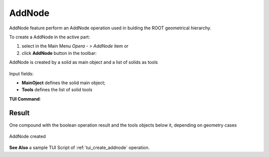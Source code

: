 .. |AddNode_button.icon|    image:: images/AddNode_button.png

AddNode
------

AddNode feature perform an AddNode operation used in bulding the ROOT geometrical hierarchy.

To create a AddNode in the active part:

#. select in the Main Menu *Opera - > AddNode* item  or
#. click |AddNode_button.icon| **AddNode** button in the toolbar:

AddNode is created by a solid as main object and a list of solids as tools

.. figure:: images/AddNode.png
   :align: center

Input fields:

- **MainOject** defines the solid main object;
- **Tools** defines the list of solid tools

**TUI Command**:

.. py:function::
    model.addAddNode(Part_doc, model.selection("SOLID", main_object_name), model.selection[("SOLID", ...), ...])

    :param part: The current part object.
    :param object: A main object solid.
    :param list: A list of tools solids.
    :return: Result compound.

Result
""""""

One compound with the boolean operation result and the tools objects below it, depending on geometry cases

.. figure:: images/AddNode1.png
   :align: center

   AddNode created

**See Also** a sample TUI Script of :ref:`tui_create_addnode` operation.
